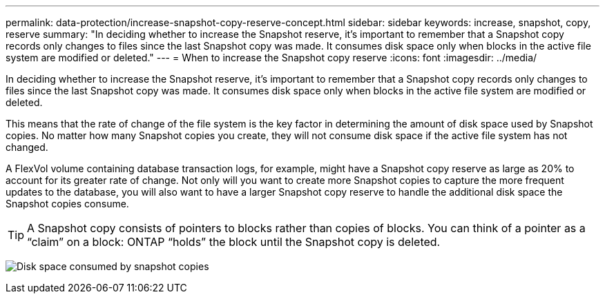---
permalink: data-protection/increase-snapshot-copy-reserve-concept.html
sidebar: sidebar
keywords: increase, snapshot, copy, reserve
summary: "In deciding whether to increase the Snapshot reserve, it’s important to remember that a Snapshot copy records only changes to files since the last Snapshot copy was made. It consumes disk space only when blocks in the active file system are modified or deleted."
---
= When to increase the Snapshot copy reserve
:icons: font
:imagesdir: ../media/

[.lead]
In deciding whether to increase the Snapshot reserve, it's important to remember that a Snapshot copy records only changes to files since the last Snapshot copy was made. It consumes disk space only when blocks in the active file system are modified or deleted.

This means that the rate of change of the file system is the key factor in determining the amount of disk space used by Snapshot copies. No matter how many Snapshot copies you create, they will not consume disk space if the active file system has not changed.

A FlexVol volume containing database transaction logs, for example, might have a Snapshot copy reserve as large as 20% to account for its greater rate of change. Not only will you want to create more Snapshot copies to capture the more frequent updates to the database, you will also want to have a larger Snapshot copy reserve to handle the additional disk space the Snapshot copies consume.

[TIP]
====
A Snapshot copy consists of pointers to blocks rather than copies of blocks. You can think of a pointer as a "`claim`" on a block: ONTAP "`holds`" the block until the Snapshot copy is deleted.
====

image:how-snapshots-consume-disk-space.gif[Disk space consumed by snapshot copies]

// 2023 Nov 10 Jira 1466
